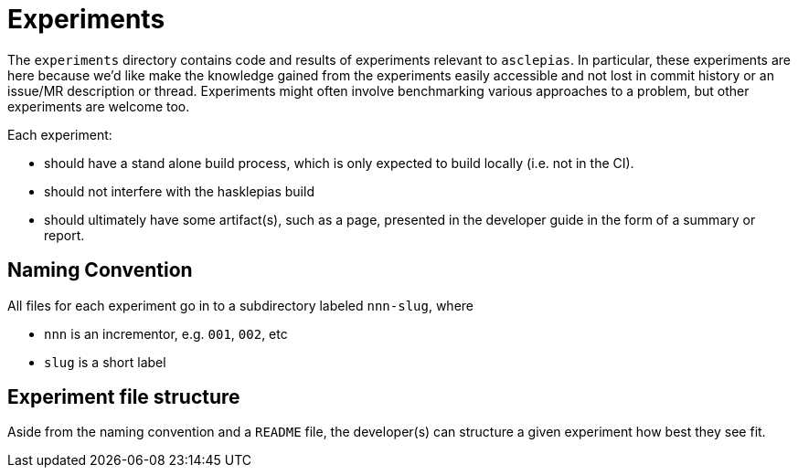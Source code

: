 :description: A description of what the experiments directory contains.

= Experiments

The `experiments` directory contains code and results 
of experiments relevant to `asclepias`.
In particular, 
these experiments are here because we'd like make the knowledge gained 
from the experiments easily accessible
and not lost in commit history or an issue/MR description or thread.
Experiments might often involve benchmarking various approaches to a problem,
but other experiments are welcome too.

Each experiment: 

* should have a stand alone build process,
which is only expected to build locally (i.e. not in the CI).
* should not interfere with the hasklepias build
* should ultimately have some artifact(s), such as a page,
presented in the developer guide 
in the form of a summary or report.

== Naming Convention

All files for each experiment
go in to a subdirectory labeled `nnn-slug`, where

* `nnn` is an incrementor, e.g. `001`, `002`, etc
* `slug` is a short label

== Experiment file structure

Aside from the naming convention and a `README` file,
the developer(s) can structure a given experiment
how best they see fit.